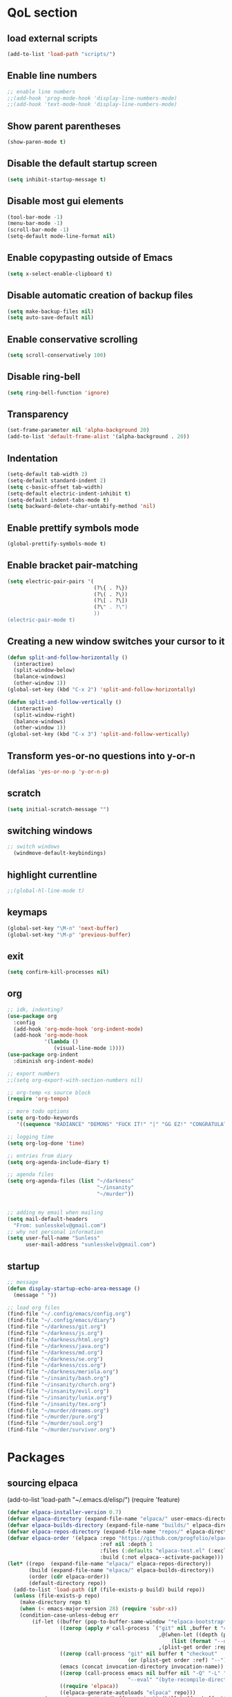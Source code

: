  #+STARTUP: content hideblocks
* QoL section
** load external scripts
#+begin_src emacs-lisp
(add-to-list 'load-path "scripts/")
#+end_src
** Enable line numbers
#+BEGIN_SRC emacs-lisp
  ;; enable line numbers
  ;;(add-hook 'prog-mode-hook 'display-line-numbers-mode)
  ;;(add-hook 'text-mode-hook 'display-line-numbers-mode)
#+END_SRC

** Show parent parentheses
#+BEGIN_SRC emacs-lisp
  (show-paren-mode t)
#+END_SRC

** Disable the default startup screen
#+BEGIN_SRC emacs-lisp
  (setq inhibit-startup-message t)
#+END_SRC

** Disable most gui elements
#+BEGIN_SRC emacs-lisp
  (tool-bar-mode -1)
  (menu-bar-mode -1)
  (scroll-bar-mode -1)
  (setq-default mode-line-format nil)
#+END_SRC

** Enable copypasting outside of Emacs
#+BEGIN_SRC emacs-lisp
  (setq x-select-enable-clipboard t)
#+END_SRC

** Disable automatic creation of backup files
#+BEGIN_SRC emacs-lisp
  (setq make-backup-files nil)
  (setq auto-save-default nil)
#+END_SRC

** Enable conservative scrolling
#+BEGIN_SRC emacs-lisp
  (setq scroll-conservatively 100)
#+END_SRC

** Disable ring-bell
#+BEGIN_SRC emacs-lisp
  (setq ring-bell-function 'ignore)
#+END_SRC

** Transparency
#+BEGIN_SRC emacs-lisp
  (set-frame-parameter nil 'alpha-background 20)
  (add-to-list 'default-frame-alist '(alpha-background . 20))
#+END_SRC

** Indentation
#+BEGIN_SRC emacs-lisp
  (setq-default tab-width 2)
  (setq-default standard-indent 2)
  (setq c-basic-offset tab-width)
  (setq-default electric-indent-inhibit t)
  (setq-default indent-tabs-mode t)
  (setq backward-delete-char-untabify-method 'nil)
#+END_SRC

** Enable prettify symbols mode
#+BEGIN_SRC emacs-lisp
  (global-prettify-symbols-mode t)
#+END_SRC

** Enable bracket pair-matching
#+BEGIN_SRC emacs-lisp
  (setq electric-pair-pairs '(
                              (?\{ . ?\})
                              (?\( . ?\))
                              (?\[ . ?\])
                              (?\" . ?\")
                              ))
  (electric-pair-mode t)
#+END_SRC

** Creating a new window switches your cursor to it
#+BEGIN_SRC emacs-lisp
  (defun split-and-follow-horizontally ()
	(interactive)
	(split-window-below)
	(balance-windows)
	(other-window 1))
  (global-set-key (kbd "C-x 2") 'split-and-follow-horizontally)

  (defun split-and-follow-vertically ()
	(interactive)
	(split-window-right)
	(balance-windows)
	(other-window 1))
  (global-set-key (kbd "C-x 3") 'split-and-follow-vertically)
#+END_SRC

** Transform yes-or-no questions into y-or-n
#+BEGIN_SRC emacs-lisp
  (defalias 'yes-or-no-p 'y-or-n-p)
#+END_SRC

** scratch
#+BEGIN_SRC emacs-lisp
(setq initial-scratch-message "")
#+END_SRC

** switching windows
#+BEGIN_SRC emacs-lisp
  ;; switch windows
    (windmove-default-keybindings)
#+END_SRC

** highlight currentline
#+BEGIN_SRC emacs-lisp
  ;;(global-hl-line-mode t)
#+END_SRC

** keymaps
#+begin_src emacs-lisp
  (global-set-key "\M-n" 'next-buffer)
  (global-set-key "\M-p" 'previous-buffer)
#+end_src
** exit
#+begin_src emacs-lisp
  (setq confirm-kill-processes nil)
#+end_src
** org
#+BEGIN_SRC emacs-lisp
  ;; idk, indenting?
  (use-package org
    :config
    (add-hook 'org-mode-hook 'org-indent-mode)
    (add-hook 'org-mode-hook
              '(lambda ()
                 (visual-line-mode 1))))
  (use-package org-indent
    :diminish org-indent-mode)

  ;; export numbers
  ;;(setq org-export-with-section-numbers nil)
  
  ;; org-temp <s source block
  (require 'org-tempo)

  ;; more todo options
  (setq org-todo-keywords
     '((sequence "RADIANCE" "DEMONS" "FUCK IT!" "|" "GG EZ!" "CONGRATULATIONS")))

  ;; logging time
  (setq org-log-done 'time)

  ;; entries from diary
  (setq org-agenda-include-diary t)

  ;; agenda files
  (setq org-agenda-files (list "~/darkness"
                               "~/insanity"
                               "~/murder"))


  ;; adding my email when mailing
  (setq mail-default-headers
    "From: sunlesskelv@gmail.com")
  ;; why not personal information
  (setq user-full-name "Sunless"
        user-mail-address "sunlesskelv@gmail.com")
#+END_SRC
** startup
#+begin_src emacs-lisp
    ;; message
    (defun display-startup-echo-area-message ()
      (message " "))

    ;; load org files
    (find-file "~/.config/emacs/config.org")
    (find-file "~/.config/emacs/diary")
    (find-file "~/darkness/git.org")
    (find-file "~/darkness/js.org")
    (find-file "~/darkness/html.org")
    (find-file "~/darkness/java.org")
    (find-file "~/darkness/md.org")
    (find-file "~/darkness/se.org")
    (find-file "~/darkness/css.org")
    (find-file "~/darkness/meriola.org")
    (find-file "~/insanity/bash.org")
    (find-file "~/insanity/church.org")
    (find-file "~/insanity/evil.org")
    (find-file "~/insanity/lunix.org")
    (find-file "~/insanity/tex.org")
    (find-file "~/murder/dreams.org")
    (find-file "~/murder/pure.org")
    (find-file "~/murder/soul.org")
    (find-file "~/murder/survivor.org")
#+end_src
* Packages
** sourcing elpaca
(add-to-list 'load-path "~/.emacs.d/elisp/")
(require 'feature)
#+BEGIN_SRC emacs-lisp
  (defvar elpaca-installer-version 0.7)
  (defvar elpaca-directory (expand-file-name "elpaca/" user-emacs-directory))
  (defvar elpaca-builds-directory (expand-file-name "builds/" elpaca-directory))
  (defvar elpaca-repos-directory (expand-file-name "repos/" elpaca-directory))
  (defvar elpaca-order '(elpaca :repo "https://github.com/progfolio/elpaca.git"
                                :ref nil :depth 1
                                :files (:defaults "elpaca-test.el" (:exclude "extensions"))
                                :build (:not elpaca--activate-package)))
  (let* ((repo  (expand-file-name "elpaca/" elpaca-repos-directory))
         (build (expand-file-name "elpaca/" elpaca-builds-directory))
         (order (cdr elpaca-order))
         (default-directory repo))
    (add-to-list 'load-path (if (file-exists-p build) build repo))
    (unless (file-exists-p repo)
      (make-directory repo t)
      (when (< emacs-major-version 28) (require 'subr-x))
      (condition-case-unless-debug err
          (if-let ((buffer (pop-to-buffer-same-window "*elpaca-bootstrap*"))
                   ((zerop (apply #'call-process `("git" nil ,buffer t "clone"
                                                   ,@(when-let ((depth (plist-get order :depth)))
                                                       (list (format "--depth=%d" depth) "--no-single-branch"))
                                                   ,(plist-get order :repo) ,repo))))
                   ((zerop (call-process "git" nil buffer t "checkout"
                                         (or (plist-get order :ref) "--"))))
                   (emacs (concat invocation-directory invocation-name))
                   ((zerop (call-process emacs nil buffer nil "-Q" "-L" "." "--batch"
                                         "--eval" "(byte-recompile-directory \".\" 0 'force)")))
                   ((require 'elpaca))
                   ((elpaca-generate-autoloads "elpaca" repo)))
              (progn (message "%s" (buffer-string)) (kill-buffer buffer))
            (error "%s" (with-current-buffer buffer (buffer-string))))
        ((error) (warn "%s" err) (delete-directory repo 'recursive))))
    (unless (require 'elpaca-autoloads nil t)
      (require 'elpaca)
      (elpaca-generate-autoloads "elpaca" repo)
      (load "./elpaca-autoloads")))
  (add-hook 'after-init-hook #'elpaca-process-queues)
  (elpaca `(,@elpaca-order))
  ;; Install a package via the elpaca macro
  ;; See the "recipes" section of the manual for more details.

  ;; (elpaca example-package)

  ;; Install use-package support
  (elpaca elpaca-use-package
    ;; Enable use-package :ensure support for Elpaca.
    (elpaca-use-package-mode))

  ;;When installing a package which modifies a form used at the top-level
  ;;(e.g. a package which adds a use-package key word),
  ;;use the :wait recipe keyword to block until that package has been installed/configured.
  ;;For example:
  ;;(use-package general :ensure (:wait t) :demand t)

  ;; Expands to: (elpaca evil (use-package evil :demand t))
  ;; (use-package evil :ensure t :demand t)

  ;;Turns off elpaca-use-package-mode current declaration
  ;;Note this will cause the declaration to be interpreted immediately (not deferred).
  ;;Useful for configuring built-in emacs features.
#+END_SRC

** theme
#+BEGIN_SRC emacs-lisp
  (use-package catppuccin-theme
    :ensure t
    :init
    (load-theme 'catppuccin :no-confirm)
    (setq catppuccin-flavor 'mocha)
    (catppuccin-reload))
#+END_SRC

** magit
#+BEGIN_SRC emacs-lisp
    (use-package magit
      :ensure t
      :defer t)
#+END_SRC

** which-key
#+BEGIN_SRC emacs-lisp
  (use-package which-key
    :ensure t
    :diminish which-key-mode
    :init
    (which-key-mode))
#+END_SRC

** vterm
#+BEGIN_SRC emacs-lisp
    (use-package vterm
      :ensure t)

    ;; name your new term
  ;;  (defun tm(Name)
  ;;  (interactive "sName: ")
  ;;  (vterm "/bin/bash")
  ;;  (rename-buffer (concat "*" Name "*") t))
  
    ;; speed
    (defun tm()
      (interactive)
      (let ((name (concat "vterm://" (buffer-name))))
        (vterm (current-buffer))))
    (global-set-key (kbd "s-o") 'tm)
#+END_SRC
** sudoku
#+BEGIN_SRC emacs-lisp
  (use-package sudoku
    :ensure t)
#+END_SRC

** projectile
#+BEGIN_SRC emacs-lisp
  (use-package projectile
    :ensure t
    :config
      (projectile-mode 1))
#+END_SRC

** icons
#+BEGIN_SRC emacs-lisp
  (use-package all-the-icons
    :ensure t
    :if (display-graphic-p))
#+END_SRC

** spell
#+BEGIN_SRC emacs-lisp
  (use-package flyspell-correct
    :ensure t)
  (use-package flycheck
    :ensure t
    :defer t
    :diminish
    :init 
      (global-flycheck-mode))
#+END_SRC

** ivy and counsel
#+BEGIN_SRC emacs-lisp
  (use-package counsel
    :ensure t
    :after ivy
    :config
      (counsel-mode))

  (use-package ivy
    :ensure t
    :config
      (ivy-mode))

  (use-package all-the-icons-ivy-rich
    :ensure t
    :init
      (all-the-icons-ivy-rich-mode 1))

  (use-package ivy-rich
    :after ivy
    :ensure t
    :init
      (ivy-rich-mode 1))
#+END_SRC

** highlighting
#+BEGIN_SRC emacs-lisp
  (use-package rainbow-mode
    :ensure t
    :hook org-mode prog-mode)

  (use-package rainbow-delimiters
    :ensure t
    :hook ((emacs-lisp-mode . rainbow-delimiters-mode)
           (clojure-mode . rainbow-delimiters-mode)))
#+END_SRC

** tldr
#+BEGIN_SRC emacs-lisp
  (use-package tldr
    :ensure t)
#+END_SRC

** elfeed
#+BEGIN_SRC emacs-lisp
  (use-package elfeed
               :ensure t
               :config
               (setq elfeed-feeds (quote
                                    (;; tech
                                     ("https://www.reddit.com/r/TechNews.rss")
                                     ("https://www.reddit.com/r/TechSupport.rss")
                                     ("https://www.reddit.com/r/ITCareerQuestions.rss")
                                     ("https://www.reddit.com/r/Privacy.rss")
                                     ("https://www.reddit.com/r/Cyberpunk.rss")
                                     ("https://www.reddit.com/r/Technology.rss")
                                     ("https://www.reddit.com/r/dotfiles.rss")

                                     ;; web
                                     ("https://www.reddit.com/r/WebDev.rss")
                                     ("https://www.reddit.com/r/Javascript.rss")
                                     ("https://www.reddit.com/r/LearnWebDev.rss")
                                     ("https://www.reddit.com/r/LearnJavascript.rss")
                                     ("https://www.reddit.com/r/Node.rss")
                                     ("https://www.reddit.com/r/Frontend.rss")

                                     ;; coding
                                     ("https://www.reddit.com/r/Coding.rss")
                                     ("https://www.reddit.com/r/CodingHelp.rss")
                                     ("https://www.reddit.com/r/BadCode.rss")
                                     ("https://www.reddit.com/r/LearnProgramming.rss")
                                     ("https://www.reddit.com/r/AskProgramming.rss")
                                     ("https://www.reddit.com/r/LearnPython.rss")

                                     ;; linux
                                     ("https://www.reddit.com/r/linux.rss")
                                     ("https://www.reddit.com/r/terminal.rss")
                                     ("https://www.reddit.com/r/commandline.rss")
                                     ("https://www.reddit.com/r/linuxadmin.rss")
                                     ("https://www.reddit.com/r/ubuntu.rss")
                                     ("https://www.reddit.com/r/debian.rss")
                                     ("https://www.reddit.com/r/gentoo.rss")
                                     ("https://www.reddit.com/r/piracy.rss")
                                     ("https://www.reddit.com/r/archlinux.rss")

                                     ;; tech
                                     ("https://morss.it/https://www.tecmint.com/feed/")
                                     ("https://morss.it/https://itsfoss.com/rss/")
                                     ("https://morss.it/https://www.theverge.com/rss/index.xml")
                                     ("https://morss.it/https://www.theverge.com/tech/rss/index.xml")
                                     ("https://morss.it/https://www.theverge.com/rss/entertainment/index.xml")
                                     ("https://morss.it/https://www.theverge.com/reviews/rss/index.xml")
                                     ("https://morss.it/https://www.wired.com/feed/rss")
                                     ("https://morss.it/https://www.wired.com/feed/category/security/latest/rss")
                                     ("https://morss.it/https://www.wired.com/feed/category/ideas/latest/rss")
                                     ("https://morss.it/feeds.mashable.com/mashable")
                                     ("https://morss.it/feeds.feedburner.com/hackaday")
                                     ("https://morss.it/feeds.mashable.com/mashable/tech")
                                     ("https://morss.it/https://gizmodo.com/tag/diy/rss")        ("https://morss.it/feeds.mashable.com/mashable/entertainment")
                                     ("https://morss.it/rss.cnn.com/rss/edition_world.rss")
                                     ("https://morss.it/rss.cnn.com/rss/edition_africa.rss")
                                     ("https://rss.nytimes.com/services/xml/rss/nyt/Technology.xml")

                                     ("https://morss.it/https://feeds.feedburner.com/TechCrunch/Twitter")
                                     ("https://morss.it/https://feeds.bbci.co.uk/news/world/rss.xml")
                                     ("https://morss.it/https://feeds.bbci.co.uk/news/technology/rss.xml")
                                     ("https://morss.it/https://rss.nytimes.com/services/xml/rss/nyt/HomePage.xml")
                                     ("https://morss.it/https://rss.nytimes.com/services/xml/rss/nyt/World.xml")

                                     ("https://morss.it/https://www.theguardian.com/uk/rss")
                                     ("https://morss.it/https://www.theguardian.com/world/rss")
                                     ("https://morss.it/https://www.theguardian.com/us-news/rss")
                                     ("https://morss.it/https://www.theguardian.com/world/africa/rss")
                                     ("https://morss.it/https://www.theguardian.com/uk/technology/rss")
                                     ("https://morss.it/https://www.theguardian.com/books/rss")
                                     ("https://morss.it/https://www.theguardian.com/music/rss")
                                     ("https://morss.it/https://www.theguardian.com/crosswords/rss")
                                     ("https://morss.it/https://www.theguardian.com/games/rss")
                                     ;; games
                                     ("https://morss.it/https://kotaku.com/rss")
                                     ("https://morss.it/https://www.polygon.com/rss/index.xml")
                                     ("https://morss.it/feeds.feedburner.com/ign/pc-reviews")
                                     ("https://morss.it/feeds.feedburner.com/ign/pc-articles")
                                     ("https://morss.it/feeds.feedburner.com/ign/tech-articles")
                                     ("https://morss.it/feeds.feedburner.com/ign/movies-articles")
                                     ("https://morss.it/feeds.feedburner.com/ign/game-reviews")
                                     ("https://morss.it/feeds.feedburner.com/ign/games-all")
                                     ("https://morss.it/feeds.feedburner.com/ign/news")
                                     ("https://morss.it/feeds.feedburner.com/ign/reviews")
                                     ))))
#+END_SRC
